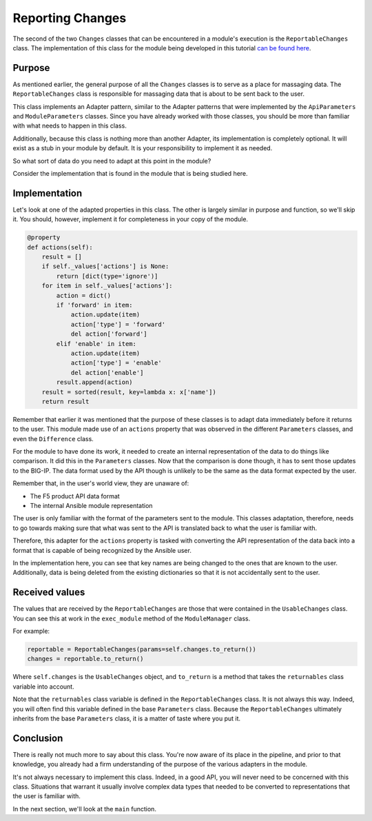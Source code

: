 Reporting Changes
=================

The second of the two ``Changes`` classes that can be encountered in a module's execution is
the ``ReportableChanges`` class. The implementation of this class for the module being developed
in this tutorial `can be found here`_.

Purpose
-------

As mentioned earlier, the general purpose of all the ``Changes`` classes is to serve as a place
for massaging data. The ``ReportableChanges`` class is responsible for massaging data that is
about to be sent back to the user.

This class implements an Adapter pattern, similar to the Adapter patterns that were implemented
by the ``ApiParameters`` and ``ModuleParameters`` classes. Since you have already worked with
those classes, you should be more than familiar with what needs to happen in this class.

Additionally, because this class is nothing more than another Adapter, its implementation is
completely optional. It will exist as a stub in your module by default. It is your responsibility
to implement it as needed.

So what sort of data do you need to adapt at this point in the module?

Consider the implementation that is found in the module that is being studied here.

Implementation
--------------

Let's look at one of the adapted properties in this class. The other is largely similar in purpose
and function, so we'll skip it. You should, however, implement it for completeness in your copy of
the module.

.. code-block:: python

   @property
   def actions(self):
       result = []
       if self._values['actions'] is None:
           return [dict(type='ignore')]
       for item in self._values['actions']:
           action = dict()
           if 'forward' in item:
               action.update(item)
               action['type'] = 'forward'
               del action['forward']
           elif 'enable' in item:
               action.update(item)
               action['type'] = 'enable'
               del action['enable']
           result.append(action)
       result = sorted(result, key=lambda x: x['name'])
       return result

Remember that earlier it was mentioned that the purpose of these classes is to adapt data
immediately before it returns to the user. This module made use of an ``actions`` property that
was observed in the different ``Parameters`` classes, and even the ``Difference`` class.

For the module to have done its work, it needed to create an internal representation of the data
to do things like comparison. It did this in the ``Parameters`` classes. Now that the comparison
is done though, it has to sent those updates to the BIG-IP. The data format used by the API
though is unlikely to be the same as the data format expected by the user.

Remember that, in the user's world view, they are unaware of:

* The F5 product API data format
* The internal Ansible module representation

The user is only familiar with the format of the parameters sent to the module. This classes
adaptation, therefore, needs to go towards making sure that what was sent to the API is translated
back to what the user is familiar with.

Therefore, this adapter for the ``actions`` property is tasked with converting the API
representation of the data back into a format that is capable of being recognized by the
Ansible user.

In the implementation here, you can see that key names are being changed to the ones that are
known to the user. Additionally, data is being deleted from the existing dictionaries so that
it is not accidentally sent to the user.

Received values
---------------

The values that are received by the ``ReportableChanges`` are those that were contained in the
``UsableChanges`` class. You can see this at work in the ``exec_module`` method of the
``ModuleManager`` class.

For example:

.. code-block:: python

   reportable = ReportableChanges(params=self.changes.to_return())
   changes = reportable.to_return()

Where ``self.changes`` is the ``UsableChanges`` object, and ``to_return`` is a method that
takes the ``returnables`` class variable into account.

Note that the ``returnables`` class variable is defined in the ``ReportableChanges`` class. It
is not always this way. Indeed, you will often find this variable defined in the base
``Parameters`` class. Because the ``ReportableChanges`` ultimately inherits from the base
``Parameters`` class, it is a matter of taste where you put it.

Conclusion
----------

There is really not much more to say about this class. You're now aware of its place in the
pipeline, and prior to that knowledge, you already had a firm understanding of the purpose of
the various adapters in the module.

It's not always necessary to implement this class. Indeed, in a good API, you will never need
to be concerned with this class. Situations that warrant it usually involve complex data types
that needed to be converted to representations that the user is familiar with.

In the next section, we'll look at the ``main`` function.

.. _can be found here: https://github.com/F5Networks/f5-ansible/blob/stable-2.5/library/bigip_policy_rule.py#L442
